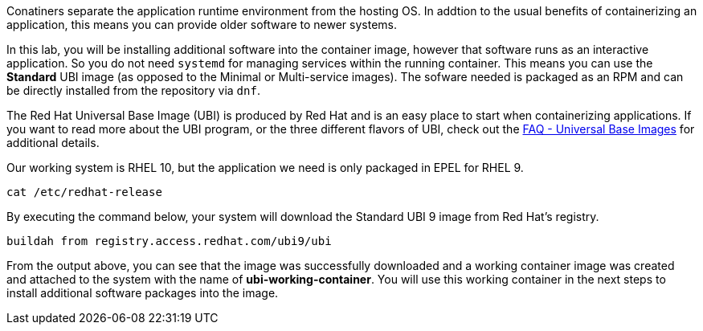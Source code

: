 Conatiners separate the application runtime environment from the hosting
OS. In addtion to the usual benefits of containerizing an application, this
means you can provide older software to newer systems.

In this lab, you will be installing additional software into the
container image, however that software runs as an interactive
application. So you do not need `+systemd+` for managing services 
within the running container. This means you can use the 
*Standard* UBI image (as opposed to the Minimal or
Multi-service images). The sofware needed is packaged as an RPM
and can be directly installed from the repository via `dnf`.

The Red Hat Universal Base Image (UBI) is produced by Red Hat and is an
easy place to start when containerizing applications. If you want to
read more about the UBI program, or the three different flavors of UBI,
check out the https://developers.redhat.com/articles/ubi-faq[FAQ -
Universal Base Images] for additional details.

Our working system is RHEL 10, but the application we need is only 
packaged in EPEL for RHEL 9. 

[source,bash,run]
----
cat /etc/redhat-release
----

By executing the command below, your system will download the Standard
UBI 9 image from Red Hat’s registry.

[source,bash,run]
----
buildah from registry.access.redhat.com/ubi9/ubi
----

From the output above, you can see that the image was successfully
downloaded and a working container image was created and attached to the
system with the name of *ubi-working-container*. You will use this
working container in the next steps to install additional software
packages into the image.
